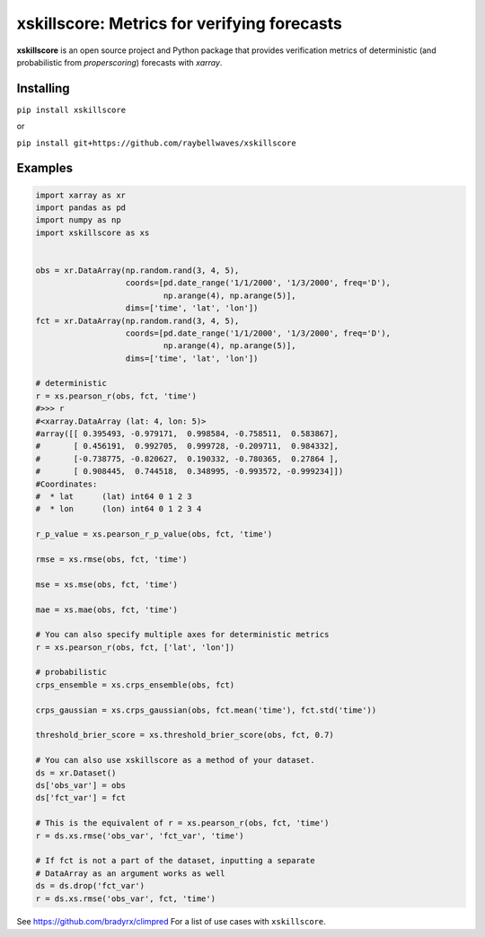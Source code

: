 xskillscore: Metrics for verifying forecasts
============================================

.. image:: https://travis-ci.org/raybellwaves/xskillscore.svg?branch=master
   :target: https://travis-ci.org/raybellwaves/xskillscore

**xskillscore** is an open source project and Python package that provides verification metrics of deterministic (and probabilistic from `properscoring`) forecasts with `xarray`.

Installing
----------

``pip install xskillscore``

or

``pip install git+https://github.com/raybellwaves/xskillscore``

Examples
--------

.. code-block:: python

   import xarray as xr
   import pandas as pd
   import numpy as np
   import xskillscore as xs


   obs = xr.DataArray(np.random.rand(3, 4, 5),
                      coords=[pd.date_range('1/1/2000', '1/3/2000', freq='D'),
                              np.arange(4), np.arange(5)],
                      dims=['time', 'lat', 'lon'])
   fct = xr.DataArray(np.random.rand(3, 4, 5),
                      coords=[pd.date_range('1/1/2000', '1/3/2000', freq='D'),
                              np.arange(4), np.arange(5)],
                      dims=['time', 'lat', 'lon'])

   # deterministic
   r = xs.pearson_r(obs, fct, 'time')
   #>>> r
   #<xarray.DataArray (lat: 4, lon: 5)>
   #array([[ 0.395493, -0.979171,  0.998584, -0.758511,  0.583867],
   #       [ 0.456191,  0.992705,  0.999728, -0.209711,  0.984332],
   #       [-0.738775, -0.820627,  0.190332, -0.780365,  0.27864 ],
   #       [ 0.908445,  0.744518,  0.348995, -0.993572, -0.999234]])
   #Coordinates:
   #  * lat      (lat) int64 0 1 2 3
   #  * lon      (lon) int64 0 1 2 3 4

   r_p_value = xs.pearson_r_p_value(obs, fct, 'time')

   rmse = xs.rmse(obs, fct, 'time')

   mse = xs.mse(obs, fct, 'time')

   mae = xs.mae(obs, fct, 'time') 
   
   # You can also specify multiple axes for deterministic metrics
   r = xs.pearson_r(obs, fct, ['lat', 'lon'])

   # probabilistic
   crps_ensemble = xs.crps_ensemble(obs, fct)

   crps_gaussian = xs.crps_gaussian(obs, fct.mean('time'), fct.std('time'))

   threshold_brier_score = xs.threshold_brier_score(obs, fct, 0.7)

   # You can also use xskillscore as a method of your dataset.
   ds = xr.Dataset()
   ds['obs_var'] = obs
   ds['fct_var'] = fct

   # This is the equivalent of r = xs.pearson_r(obs, fct, 'time')
   r = ds.xs.rmse('obs_var', 'fct_var', 'time')

   # If fct is not a part of the dataset, inputting a separate
   # DataArray as an argument works as well
   ds = ds.drop('fct_var')
   r = ds.xs.rmse('obs_var', fct, 'time')

See https://github.com/bradyrx/climpred For a list of use cases with ``xskillscore``.
